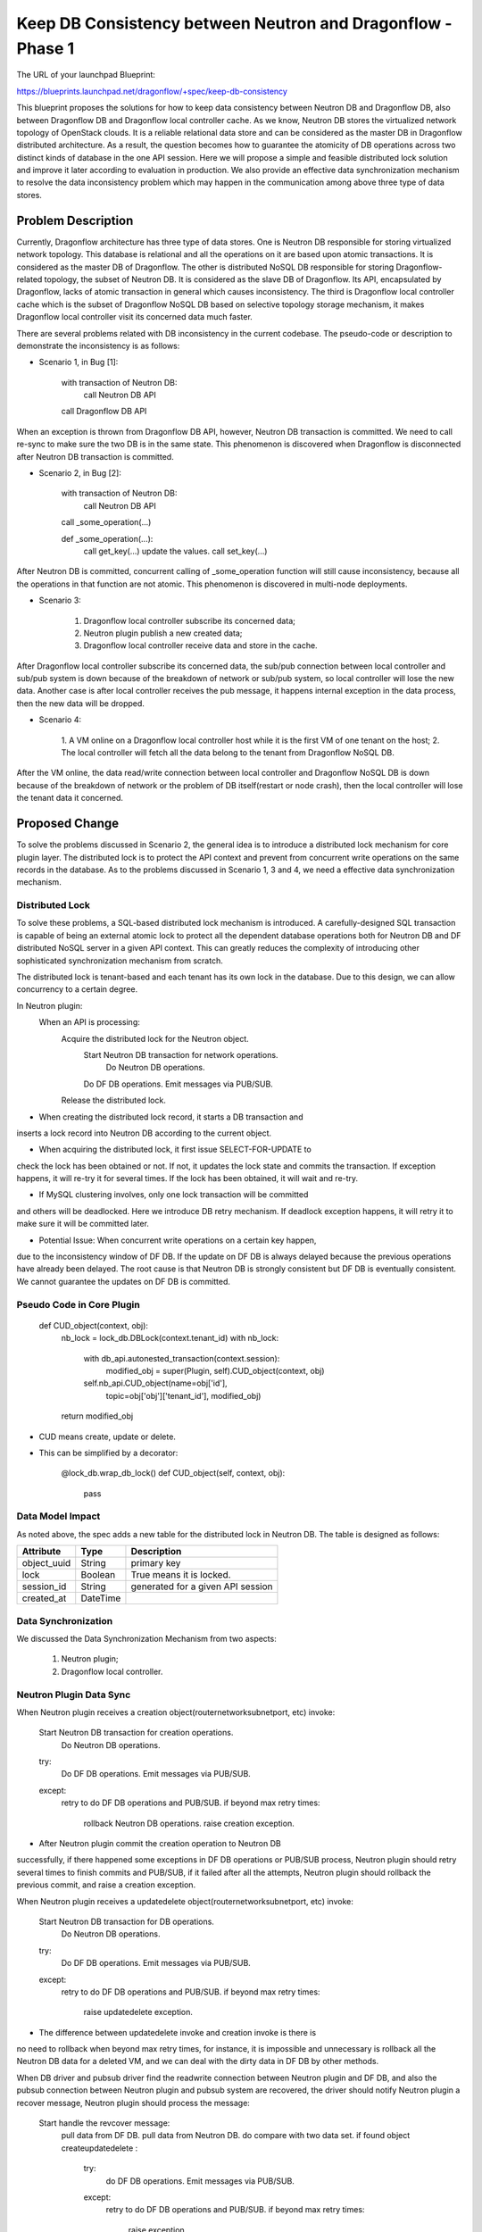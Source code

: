 ..
 This work is licensed under a Creative Commons Attribution 3.0 Unported
 License.

 http://creativecommons.org/licenses/by/3.0/legalcode

============================================================
Keep DB Consistency between Neutron and Dragonflow - Phase 1
============================================================

The URL of your launchpad Blueprint:

https://blueprints.launchpad.net/dragonflow/+spec/keep-db-consistency

This blueprint proposes the solutions for how to keep data consistency between
Neutron DB and Dragonflow DB, also between Dragonflow DB and Dragonflow local
controller cache. As we know, Neutron DB stores the virtualized
network topology of OpenStack clouds. It is a reliable relational data store
and can be considered as the master DB in Dragonflow distributed architecture.
As a result, the question becomes how to guarantee the atomicity of DB
operations across two distinct kinds of database in the one API session.
Here we will propose a simple and feasible distributed lock solution and
improve it later according to evaluation in production. We also provide an
effective data synchronization mechanism to resolve the data inconsistency
problem which may happen in the communication among above three type of
data stores.


Problem Description
===================

Currently, Dragonflow architecture has three type of data stores. One is
Neutron DB responsible for storing virtualized network topology. This database
is relational and all the operations on it are based upon atomic transactions.
It is considered as the master DB of Dragonflow. The other is distributed NoSQL
DB responsible for storing Dragonflow-related topology, the subset of Neutron
DB. It is considered as the slave DB of Dragonflow. Its API, encapsulated by
Dragonflow, lacks of atomic transaction in general which causes inconsistency.
The third is Dragonflow local controller cache which is the subset of
Dragonflow NoSQL DB based on selective topology storage mechanism, it makes
Dragonflow local controller visit its concerned data much faster.

There are several problems related with DB inconsistency in the current
codebase. The pseudo-code or description to demonstrate the inconsistency
is as follows:

* Scenario 1, in Bug [1]:

    with transaction of Neutron DB:
        call Neutron DB API
    call Dragonflow DB API

When an exception is thrown from Dragonflow DB API, however, Neutron DB
transaction is committed. We need to call re-sync to make sure the two DB is
in the same state. This phenomenon is discovered when Dragonflow is
disconnected after Neutron DB transaction is committed.

* Scenario 2, in Bug [2]:

    with transaction of Neutron DB:
        call Neutron DB API
    call _some_operation(...)

    def _some_operation(...):
        call get_key(...)
        update the values.
        call set_key(...)

After Neutron DB is committed, concurrent calling of _some_operation function
will still cause inconsistency, because all the operations in that function are
not atomic. This phenomenon is discovered in multi-node deployments.

* Scenario 3:

    1. Dragonflow local controller subscribe its concerned data;
    2. Neutron plugin publish a new created data;
    3. Dragonflow local controller receive data and store in the cache.

After Dragonflow local controller subscribe its concerned data, the sub/pub
connection between local controller and sub/pub system is down because of the
breakdown of network or sub/pub system, so local controller will lose the new
data. Another case is after local controller receives the pub message, it
happens internal exception in the data process, then the new data will be
dropped.

* Scenario 4:

    1. A VM online on a Dragonflow local controller host while it is the first
    VM of one tenant on the host;
    2. The local controller will fetch all the data belong to the tenant from
    Dragonflow NoSQL DB.

After the VM online, the data read/write connection between local controller
and Dragonflow NoSQL DB is down because of the breakdown of network or the
problem of DB itself(restart or node crash), then the local controller will
lose the tenant data it concerned.


Proposed Change
===============

To solve the problems discussed in Scenario 2, the general idea is to
introduce a distributed lock mechanism for core plugin layer. The distributed
lock is to protect the API context and prevent from concurrent write
operations on the same records in the database. As to the problems discussed
in Scenario 1, 3 and 4, we need a effective data synchronization mechanism.

Distributed Lock
----------------

To solve these problems, a SQL-based distributed lock mechanism is introduced.
A carefully-designed SQL transaction is capable of being an external atomic
lock to protect all the dependent database operations both for Neutron DB and
DF distributed NoSQL server in a given API context. This can greatly reduces
the complexity of introducing other sophisticated synchronization mechanism
from scratch.

The distributed lock is tenant-based and each tenant has its own lock in the
database. Due to this design, we can allow concurrency to a certain degree.

In Neutron plugin:
    When an API is processing:
        Acquire the distributed lock for the Neutron object.
            Start Neutron DB transaction for network operations.
                Do Neutron DB operations.
            Do DF DB operations.
            Emit messages via PUB/SUB.
        Release the distributed lock.

* When creating the distributed lock record, it starts a DB transaction and
inserts a lock record into Neutron DB according to the current object.

* When acquiring the distributed lock, it first issue SELECT-FOR-UPDATE to
check the lock has been obtained or not. If not, it updates the lock state
and commits the transaction. If exception happens, it will re-try it for
several times. If the lock has been obtained, it will wait and re-try.

* If MySQL clustering involves, only one lock transaction will be committed
and others will be deadlocked. Here we introduce DB retry mechanism.
If deadlock exception happens, it will retry it to make sure it will be
committed later.

* Potential Issue: When concurrent write operations on a certain key happen,
due to the inconsistency window of DF DB. If the update on DF DB is always
delayed because the previous operations have already been delayed.
The root cause is that Neutron DB is strongly consistent but DF DB is
eventually consistent. We cannot guarantee the updates on DF DB is committed.

Pseudo Code in Core Plugin
--------------------------

    def CUD_object(context, obj):
        nb_lock = lock_db.DBLock(context.tenant_id)
        with nb_lock:
            with db_api.autonested_transaction(context.session):
                modified_obj = super(Plugin, self).CUD_object(context, obj)
            self.nb_api.CUD_object(name=obj['id'],
                                   topic=obj['obj']['tenant_id'],
                                   modified_obj)
        return modified_obj

* CUD means create, update or delete.

* This can be simplified by a decorator:

    @lock_db.wrap_db_lock()
    def CUD_object(self, context, obj):
        pass

Data Model Impact
-----------------

As noted above, the spec adds a new table for the distributed lock in Neutron
DB. The table is designed as follows:

.. csv-table::
    :header: Attribute,Type,Description

    object_uuid, String, primary key
    lock, Boolean, True means it is locked.
    session_id, String, generated for a given API session
    created_at, DateTime

Data Synchronization
--------------------

We discussed the Data Synchronization Mechanism from two aspects:

    1. Neutron plugin;
    2. Dragonflow local controller.

Neutron Plugin Data Sync
------------------------

When Neutron plugin receives a creation object(router\network\subnet\port, etc)
invoke:

    Start Neutron DB transaction for creation operations.
        Do Neutron DB operations.
    try:
        Do DF DB operations.
        Emit messages via PUB/SUB.
    except:
        retry to do DF DB operations and PUB/SUB.
        if beyond max retry times:
            rollback Neutron DB operations.
            raise creation exception.

* After Neutron plugin commit the creation operation to Neutron DB
successfully, if there happened some exceptions in DF DB operations or PUB/SUB
process, Neutron plugin should retry several times to finish commits and
PUB/SUB, if it failed after all the attempts, Neutron plugin should rollback
the previous commit, and raise a creation exception.

When Neutron plugin receives a update\delete object(router\network\subnet\port,
etc) invoke:

    Start Neutron DB transaction for DB operations.
        Do Neutron DB operations.
    try:
        Do DF DB operations.
        Emit messages via PUB/SUB.
    except:
        retry to do DF DB operations and PUB/SUB.
        if beyond max retry times:
            raise update\delete exception.

* The difference between update\delete invoke and creation invoke is there is
no need to rollback when beyond max retry times, for instance, it is impossible
and unnecessary is rollback all the Neutron DB data for a deleted VM, and we
can deal with the dirty data in DF DB by other methods.

When DB driver and pub\sub driver find the read\write connection between
Neutron plugin and DF DB, and also the pub\sub connection between Neutron
plugin and pub\sub system are recovered, the driver should notify Neutron
plugin a recover message, Neutron plugin should process the message:

    Start handle the revcover message:
        pull data from DF DB.
        pull data from Neutron DB.
        do compare with two data set.
        if found object create\update\delete :
            try:
                do DF DB operations.
                Emit messages via PUB/SUB.
            except:
                retry to do DF DB operations and PUB/SUB.
                if beyond max retry times:
                    raise exception.

* Optionally, we could start a green thread to do the data comparison between
Neutron DB and DF DB periodically in Neutron plugin, if we found the
performance bottleneck for Neutron plugin, we could consider the third
software to do this.

Neutron Plugin election
-----------------------

We could use the distribute lock mechanism discussed above for the election.
We should define a primary key for the Neutron plugin election in the
distribute lock table, then the election should be like this:

    def get_master_neutron_plugin(context):
        nb_lock = lock_db.DBLock(context.election_key)
        with nb_lock:
            if db_api.get_master_plugin_name() == self.plugin_name:
                db_api.set_master_plugin_time(self.current_time)
                return True
            elif self.current_time > master_old_time + timeout:
                db_api.set_master_plugin_time(self.current_time)
                db_api.set_master_plugin_name(self.plugin_name)
                return True
            else:
                return False

* Each Neutron plugin will detect the current master periodically, and when
it find the master is itself, it will handle the recover message as discussed
above, else it will do nothing for the message.

* If a Neutron plugin has got the db-lock, but it is crashed, the db-lock may
not be released, so each Neutron plugin should check the created-time in the
db-lock and if it found the db-lock is timeout, it could own the db-lock
instead of the crashed Neutron plugin.

Local Controller Data Sync
--------------------------

* When initialize or restart the local controller, ovsdb monitor module will
notify all the exist local VM ports, and local controller will fetch the
corresponding data according to the tenants that these VMs belong to from
DF DB.

* When DB driver and pub\sub driver find the read\write connection between
local controller and DF DB, and also the pub\sub connection between local
controller and pub\sub system are recovered, the driver should notify local
controller a recover message, local controller should process the message:

    Start handle the recover message:
        add local chassis data to DF DB.
        publish local chassis data.
        get tenant list according to local VM ports.
        pull data from DF DB according to tenant list.
        compare data between local cache and the got data.
        if found object create\update\delete :
            notify to local apps

* Optionally, we could start a green thread to do the data comparison between
local controller cache and DF DB periodically.


Work Items
==========

1. Introduce alembic for DB migration. (DONE)
2. Create DB schema for distributed lock. (DONE)
3. Implement distributed lock. (DONE)
4. Protect all the API operations by distributed lock. (DONE)

Potential Improvements
======================

1. The SELECT-FOR-UPDATE consumes much computing resources in clustering
by Galera certification process. This can be improved by a SQL-based
compare-and-swap operation which is currently used in Nova [3].

2. For simplicity, we protect the whole API session by distributed lock.
This is definitely not optimal. We can use distributed lock to only protect
NB-API operations and introduce versioned object and synchronization
mechanism [4]. If the versions in Neutron DB and DF DB are not equal,
we sync the object from Neutron DB to DF DB to guarantee the data is
consistent.

3. The SQL-based lock is not optimal solution. If DF DB provides
atomic operations on a set of read/write operations, we can refactor
the current SQL-based implementation.

4. REMOVE Neutron DB. As a result, we don't need to bother the consistency
of two distinct databases. We only need to make sure a set of read/write
operations of DF DB is atomic to prevent from race due to concurrency.
This solution is appealing but not feasible if we cannot solve the
inconsistent read issue caused by eventual consistency of db backend.

References
==========

[1] https://bugs.launchpad.net/dragonflow/+bug/1529326
[2] https://bugs.launchpad.net/dragonflow/+bug/1529812
[3] http://www.joinfu.com/2015/01/understanding-reservations-concurrency-locking-in-nova
[4] https://blueprints.launchpad.net/dragonflow/+spec/sync-neutron-df-db
